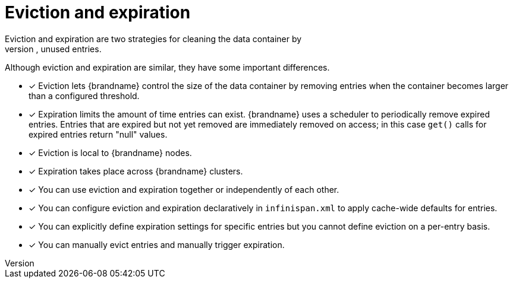 [id='eviction-and-expiration_{context}']
= Eviction and expiration
Eviction and expiration are two strategies for cleaning the data container by
removing old, unused entries.
Although eviction and expiration are similar, they have some important differences.

* [*] Eviction lets {brandname} control the size of the data container by removing entries when the container becomes larger than a configured threshold.

* [*] Expiration limits the amount of time entries can exist. {brandname} uses
a scheduler to periodically remove expired entries. Entries that are expired
but not yet removed are immediately removed on access; in this case `get()`
calls for expired entries return "null" values.

* [*] Eviction is local to {brandname} nodes.

* [*] Expiration takes place across {brandname} clusters.

* [*] You can use eviction and expiration together or independently of each other.

* [*] You can configure eviction and expiration declaratively in `infinispan.xml` to apply cache-wide defaults for entries.

* [*] You can explicitly define expiration settings for specific entries but you cannot define eviction on a per-entry basis.

* [*] You can manually evict entries and manually trigger expiration.
